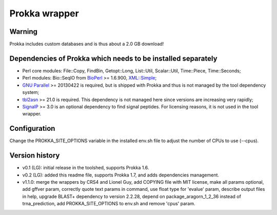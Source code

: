 Prokka wrapper
==============

Warning
-------

Prokka includes custom databases and is thus about a 2.0 GB download!

Dependencies of Prokka which needs to be installed separately
-------------------------------------------------------------

- Perl core modules: File\::Copy, FindBin, Getopt::Long, List::Util, Scalar::Util, Time::Piece, Time::Seconds;
- Perl modules: Bio::SeqIO from BioPerl_ >= 1.6.900, `XML::Simple`_;
- `GNU Parallel`_ >= 20130422 is required, but is shipped with Prokka and thus is not managed by the tool dependency system;
- tbl2asn_ >= 21.0 is required. This dependency is not managed here since versions are increasing very rapidly;
- SignalP_ >= 3.0 is an optional dependency to find signal peptides. For licensing reasons, it is not used in the tool wrapper.

.. _BioPerl: http://search.cpan.org/dist/BioPerl/
.. _XML::Simple: http://search.cpan.org/dist/XML-Simple/
.. _GNU Parallel: http://www.gnu.org/software/parallel/
.. _tbl2asn: http://www.ncbi.nlm.nih.gov/genbank/tbl2asn2/
.. _SignalP: http://www.cbs.dtu.dk/services/SignalP/

Configuration
-------------

Change the PROKKA_SITE_OPTIONS variable in the installed env.sh file to adjust the number of CPUs to use (--cpus).

Version history
---------------

- v0.1 (LG): initial release in the toolshed, supports Prokka 1.6.
- v0.2 (LG): added this readme file, supports Prokka 1.7, and adds dependencies management.
- v1.1.0: merge the wrappers by CRS4 and Lionel Guy, add COPYING file with MIT license, make all params optional, add gffver param, correctly quote text params in command, use float type for 'evalue' param, describe output files in help, upgrade BLAST+ dependency to version 2.2.28, depend on package_aragorn_1_2_36 instead of trna_prediction, add PROKKA_SITE_OPTIONS to env.sh and remove 'cpus' param.

